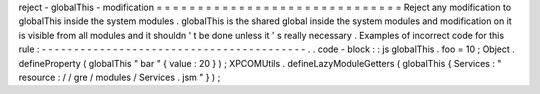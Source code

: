 reject
-
globalThis
-
modification
=
=
=
=
=
=
=
=
=
=
=
=
=
=
=
=
=
=
=
=
=
=
=
=
=
=
=
=
=
=
Reject
any
modification
to
globalThis
inside
the
system
modules
.
globalThis
is
the
shared
global
inside
the
system
modules
and
modification
on
it
is
visible
from
all
modules
and
it
shouldn
'
t
be
done
unless
it
'
s
really
necessary
.
Examples
of
incorrect
code
for
this
rule
:
-
-
-
-
-
-
-
-
-
-
-
-
-
-
-
-
-
-
-
-
-
-
-
-
-
-
-
-
-
-
-
-
-
-
-
-
-
-
-
-
-
.
.
code
-
block
:
:
js
globalThis
.
foo
=
10
;
Object
.
defineProperty
(
globalThis
"
bar
"
{
value
:
20
}
)
;
XPCOMUtils
.
defineLazyModuleGetters
(
globalThis
{
Services
:
"
resource
:
/
/
gre
/
modules
/
Services
.
jsm
"
}
)
;
